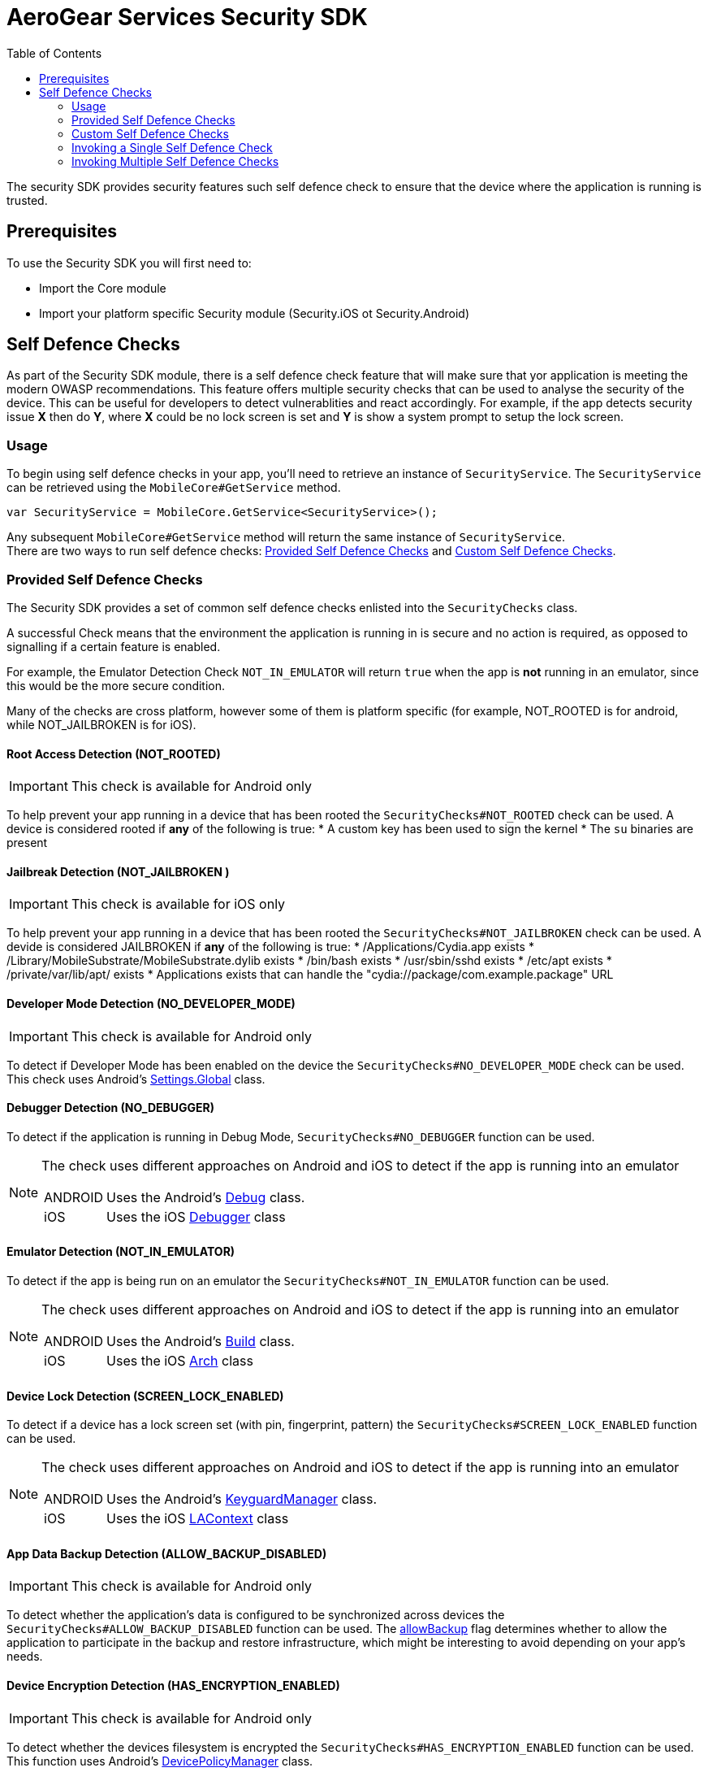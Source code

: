 = AeroGear Services Security SDK
ifdef::env-github[]
:tip-caption: :bulb:
:note-caption: :information_source:
:important-caption: :heavy_exclamation_mark:
:caution-caption: :fire:
:warning-caption: :warning:
endif::[]
:toc:
:toc-placement!:

toc::[]

The security SDK provides security features such self defence check to ensure that the device where the application is running is trusted.

== Prerequisites

To use the Security SDK you will first need to:

* Import the Core module
* Import your platform specific Security module (Security.iOS ot Security.Android)

== Self Defence Checks

As part of the Security SDK module, there is a self defence check feature that will make sure that yor application is meeting the modern OWASP recommendations.  This feature offers multiple security checks that can be used to analyse the security of the device.  This can be useful for developers to detect vulnerablities and react accordingly.  For example, if the app detects security issue *X* then do *Y*, where *X* could be no lock screen is set and *Y* is show a system prompt to setup the lock screen.

=== Usage

To begin using self defence checks in your app, you'll need to retrieve an instance of `SecurityService`. The `SecurityService` can be retrieved using the `MobileCore#GetService` method.

[source, c#]
----
var SecurityService = MobileCore.GetService<SecurityService>();
----

Any subsequent `MobileCore#GetService` method will return the same instance of `SecurityService`. +
There are two ways to run self defence checks: <<Provided Self Defence Checks>> and <<Custom Self Defence Checks>>.

=== Provided Self Defence Checks

The Security SDK provides a set of common self defence checks enlisted into the `SecurityChecks` class.

A successful Check means that the environment the application is running in is secure and no action is required, as opposed to signalling if a certain feature is enabled.

For example, the Emulator Detection Check `NOT_IN_EMULATOR` will return `true` when the app is *not* running in an emulator, since this would be the more secure condition.

Many of the checks are cross platform, however some of them is platform specific (for example, NOT_ROOTED is for android, while NOT_JAILBROKEN is for iOS).

==== Root Access Detection (NOT_ROOTED)

IMPORTANT: This check is available for Android only

To help prevent your app running in a device that has been rooted the `SecurityChecks#NOT_ROOTED` check can be used.
A device is considered rooted if *any* of the following is true:
* A custom key has been used to sign the kernel
* The `su` binaries are present

==== Jailbreak Detection (NOT_JAILBROKEN )

IMPORTANT: This check is available for iOS only

To help prevent your app running in a device that has been rooted the `SecurityChecks#NOT_JAILBROKEN` check can be used.
A devide is considered JAILBROKEN if *any* of the following is true:
* /Applications/Cydia.app exists
* /Library/MobileSubstrate/MobileSubstrate.dylib exists
* /bin/bash exists
* /usr/sbin/sshd exists
* /etc/apt exists
* /private/var/lib/apt/ exists
* Applications exists that can handle the "cydia://package/com.example.package" URL

==== Developer Mode Detection (NO_DEVELOPER_MODE)

IMPORTANT: This check is available for Android only

To detect if Developer Mode has been enabled on the device the `SecurityChecks#NO_DEVELOPER_MODE` check can be used.
This check uses Android's link:https://developer.xamarin.com/api/type/Android.Provider.Settings+Global/[Settings.Global] class.

==== Debugger Detection (NO_DEBUGGER)

To detect if the application is running in Debug Mode, `SecurityChecks#NO_DEBUGGER` function can be used.

[NOTE]
====
The check uses different approaches on Android and iOS to detect if the app is running into an emulator
[horizontal]
ANDROID:: Uses the Android's link:https://developer.xamarin.com/api/type/Android.OS.Debug/[Debug] class.
iOS:: Uses the iOS link:https://docs.microsoft.com/en-us/dotnet/api/System.Diagnostics.Debugger/[Debugger] class
====

==== Emulator Detection (NOT_IN_EMULATOR)

To detect if the app is being run on an emulator the `SecurityChecks#NOT_IN_EMULATOR` function can be used.

[NOTE]
====
The check uses different approaches on Android and iOS to detect if the app is running into an emulator
[horizontal]
ANDROID:: Uses the Android's link:https://developer.xamarin.com/api/type/Android.OS.Build/[Build] class.
iOS:: Uses the iOS link:https://developer.xamarin.com/api/field/ObjCRuntime.Runtime.Arch/[Arch] class
====

==== Device Lock Detection (SCREEN_LOCK_ENABLED)

To detect if a device has a lock screen set (with pin, fingerprint, pattern) the `SecurityChecks#SCREEN_LOCK_ENABLED` function can be used.

[NOTE]
====
The check uses different approaches on Android and iOS to detect if the app is running into an emulator
[horizontal]
ANDROID:: Uses the Android's link:https://developer.xamarin.com/api/type/Android.App.KeyguardManager[KeyguardManager] class.
iOS:: Uses the iOS link:https://developer.xamarin.com/api/type/MonoTouch.LocalAuthentication.LAContext/[LAContext] class
====

==== App Data Backup Detection (ALLOW_BACKUP_DISABLED)

IMPORTANT: This check is available for Android only

To detect whether the application’s data is configured to be synchronized across devices the `SecurityChecks#ALLOW_BACKUP_DISABLED` function can be used.
The link:https://developer.android.com/guide/topics/manifest/application-element[allowBackup] flag determines whether to allow the application to
participate in the backup and restore infrastructure, which might be interesting to avoid depending on your app’s needs.

==== Device Encryption Detection (HAS_ENCRYPTION_ENABLED)
IMPORTANT: This check is available for Android only

To detect whether the devices filesystem is encrypted the `SecurityChecks#HAS_ENCRYPTION_ENABLED` function can be used.
This function uses Android’s link:https://developer.xamarin.com/api/type/Android.App.Admin.DevicePolicyManager/[DevicePolicyManager] class.

=== Custom Self Defence Checks

These are self defence checks that you can define to be used by the SDK. Custom self defence checks must implement the link:javadoc[`ISecurityCheck`] interface.

[source, c#]
----
class CustomSecurityCheck : ISecurityCheck
{
	public string GetName()
	{
		return "Custom check";
	}

	public string GetId()
	{
		return typeof(CustomSecurityCheck).FullName;
	}

	public SecurityCheckResult Check()
	{
		// In this example, the check always passes...
		return new SecurityCheckResult(this, true);
	}
}
----

=== Invoking a Single Self Defence Check
The `SecurityService#Check` method can be used to run a single self defence check.  It expects either `SecurityChecks` (see <<Provided Self Defence Checks
>>)  or `ISecurityCheck` (see <<Custom Self Defence Checks
>>) as a parameter and returns `SecurityCheckResult`.

[source, c#]
----
// a provided self defence check
SecurityCheckResult result = securityService.Check(SecurityChecks.<check_type>);

// using the custom self defence check defined previously
ISecurityCheck customSecurityCheck = new CustomSecurityCheck();
SecurityCheckResult result = securityService.Check(customSecurityCheck);
----

=== Invoking Multiple Self Defence Checks

To invoke multiple self defence checks a security check executor, by calling the `SecurityService.GetSyncExecutor`.
The returned object will be a builder that will allow to configure the list of checks to be executed. That list can be a mix of checks provided by the SDK and
custom checks.

[source, c#]
----
Dictionary<string, SecurityCheckResult> results = securityService.GetSyncExecutor()
								.WithSecurityCheck(SecurityChecks.<check_type>)
								.WithSecurityCheck(new CustomSecurityCheck())
								.WithSecurityCheck(...)
								...
								...
								.Build()
								.Execute();

----

The `Builder.WithSecurityCheck` method can be invoked as much as needed to add checks to be executed.
The value returned by the `Execute` method will be a `Dictionary` whose value is the result of the check, while the key is the ID of the check that produced that result.
